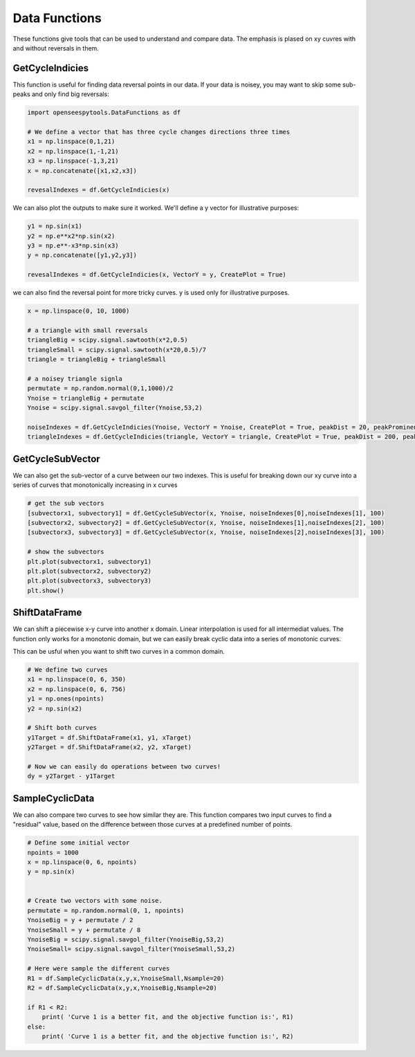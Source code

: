 ======
Data Functions
======

These functions give tools that can be used to understand and compare data.
The emphasis is plased on xy cuvres with and without reversals in them.

GetCycleIndicies
====

This function is useful for finding data reversal points in our data. 
If your data is noisey, you may want to skip some sub-peaks and only find big reversals:


.. code:: python

  import openseespytools.DataFunctions as df
  
  # We define a vector that has three cycle changes directions three times
  x1 = np.linspace(0,1,21)
  x2 = np.linspace(1,-1,21)
  x3 = np.linspace(-1,3,21)
  x = np.concatenate([x1,x2,x3])

  revesalIndexes = df.GetCycleIndicies(x)

We can also plot the outputs to make sure it worked. We'll define a y vector for
illustrative purposes:

.. code:: python

  y1 = np.sin(x1)
  y2 = np.e**x2*np.sin(x2)
  y3 = np.e**-x3*np.sin(x3)
  y = np.concatenate([y1,y2,y3])

  revesalIndexes = df.GetCycleIndicies(x, VectorY = y, CreatePlot = True)
  
  
we can also find the reversal point for more tricky curves. y is used only for illustrative purposes.

.. code:: python

  x = np.linspace(0, 10, 1000)

  # a triangle with small reversals
  triangleBig = scipy.signal.sawtooth(x*2,0.5)
  triangleSmall = scipy.signal.sawtooth(x*20,0.5)/7
  triangle = triangleBig + triangleSmall

  # a noisey triangle signla
  permutate = np.random.normal(0,1,1000)/2
  Ynoise = triangleBig + permutate
  Ynoise = scipy.signal.savgol_filter(Ynoise,53,2)
  
  noiseIndexes = df.GetCycleIndicies(Ynoise, VectorY = Ynoise, CreatePlot = True, peakDist = 20, peakProminence = 0.2)
  triangleIndexes = df.GetCycleIndicies(triangle, VectorY = triangle, CreatePlot = True, peakDist = 200, peakProminence = 0.1)
  
GetCycleSubVector
======

We can also get the sub-vector of a curve between our two indexes.
This is useful for breaking down our xy curve into a series of curves that monotonically increasing in x curves

.. code:: python

  # get the sub vectors
  [subvectorx1, subvectory1] = df.GetCycleSubVector(x, Ynoise, noiseIndexes[0],noiseIndexes[1], 100)
  [subvectorx2, subvectory2] = df.GetCycleSubVector(x, Ynoise, noiseIndexes[1],noiseIndexes[2], 100)
  [subvectorx3, subvectory3] = df.GetCycleSubVector(x, Ynoise, noiseIndexes[2],noiseIndexes[3], 100)

  # show the subvectors
  plt.plot(subvectorx1, subvectory1)
  plt.plot(subvectorx2, subvectory2)
  plt.plot(subvectorx3, subvectory3)
  plt.show()
  
  
ShiftDataFrame
==================

We can shift a piecewise x-y curve into another x domain.
Linear interpolation is used for all intermediat values. 
The function only works for a monotonic domain, but we can easily break cyclic data into a series of monotonic curves.

.. code:: python
  # Define our curves
  npoints = 1000
  x = np.linspace(0, 6, npoints)
  y = np.sin(x)

  # Define the sample domain
  xTarget = np.linspace(0, 6, 10)

  # Define the sample range
  yTarget = df.ShiftDataFrame(x, y, xTarget)

  # Plot the curves
  plt.plot(x,y)
  plt.plot(xTarget,yTarget)


This can be usful when you want to shift two curves in a common domain.

.. code:: python

  # We define two curves
  x1 = np.linspace(0, 6, 350)
  x2 = np.linspace(0, 6, 756)
  y1 = np.ones(npoints)
  y2 = np.sin(x2)

  # Shift both curves
  y1Target = df.ShiftDataFrame(x1, y1, xTarget)
  y2Target = df.ShiftDataFrame(x2, y2, xTarget) 

  # Now we can easily do operations between two curves!
  dy = y2Target - y1Target

SampleCyclicData
======================

We can also compare two curves to see how similar they are. 
This function compares two input curves to find a "residual" value, 
based on the difference between those curves at a predefined number of points.

.. code:: python

  # Define some initial vector
  npoints = 1000
  x = np.linspace(0, 6, npoints)
  y = np.sin(x)


  # Create two vectors with some noise.
  permutate = np.random.normal(0, 1, npoints)
  YnoiseBig = y + permutate / 2
  YnoiseSmall = y + permutate / 8
  YnoiseBig = scipy.signal.savgol_filter(YnoiseBig,53,2)
  YnoiseSmall= scipy.signal.savgol_filter(YnoiseSmall,53,2)

  # Here were sample the different curves
  R1 = df.SampleCyclicData(x,y,x,YnoiseSmall,Nsample=20)
  R2 = df.SampleCyclicData(x,y,x,YnoiseBig,Nsample=20)

  if R1 < R2:
      print( 'Curve 1 is a better fit, and the objective function is:', R1)
  else:
      print( 'Curve 1 is a better fit, and the objective function is:', R2)

